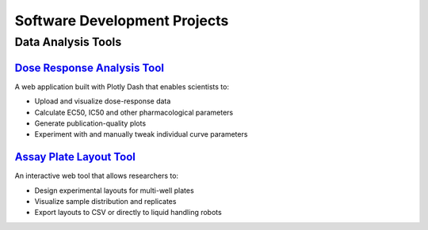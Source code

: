 Software Development Projects
============================

Data Analysis Tools
------------------

`Dose Response Analysis Tool <https://www.doseresponse.mcvcllmhgb.com>`_
^^^^^^^^^^^^^^^^^^^^^^^^^^^^^^^^^^^^^^^^^^^^^^^^^^^^^^^^^^^^^^^^^^^^^^
A web application built with Plotly Dash that enables scientists to:

* Upload and visualize dose-response data
* Calculate EC50, IC50 and other pharmacological parameters
* Generate publication-quality plots
* Experiment with and manually tweak individual curve parameters

`Assay Plate Layout Tool <https://www.plate.mcvcllmhgb.com>`_
^^^^^^^^^^^^^^^^^^^^^^^^^^^^^^^^^^^^^^^^^^^^^^^^^^^^^^^^^^
An interactive web tool that allows researchers to:

* Design experimental layouts for multi-well plates
* Visualize sample distribution and replicates
* Export layouts to CSV or directly to liquid handling robots